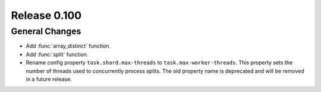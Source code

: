 =============
Release 0.100
=============

General Changes
---------------
* Add :func:`array_distinct` function.
* Add :func:`split` function.
* Rename config property ``task.shard.max-threads`` to ``task.max-worker-threads``.
  This property sets the number of threads used to concurrently process splits.
  The old property name is deprecated and will be removed in a future release.
